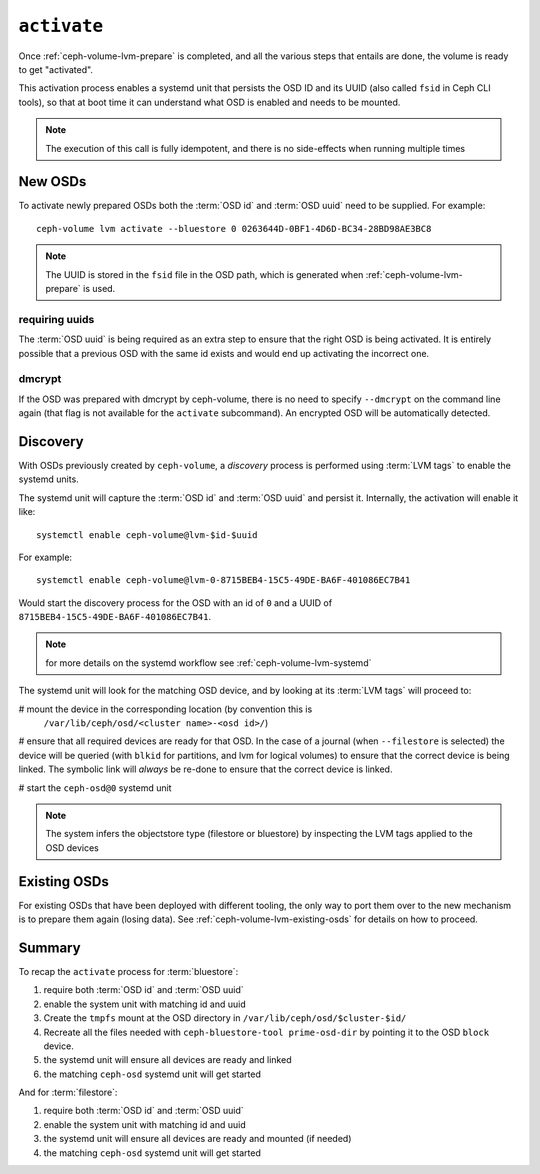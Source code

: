 .. _ceph-volume-lvm-activate:

``activate``
============
Once :ref:`ceph-volume-lvm-prepare` is completed, and all the various steps
that entails are done, the volume is ready to get "activated".

This activation process enables a systemd unit that persists the OSD ID and its
UUID (also called ``fsid`` in Ceph CLI tools), so that at boot time it can
understand what OSD is enabled and needs to be mounted.

.. note:: The execution of this call is fully idempotent, and there is no
          side-effects when running multiple times

New OSDs
--------
To activate newly prepared OSDs both the :term:`OSD id` and :term:`OSD uuid`
need to be supplied. For example::

    ceph-volume lvm activate --bluestore 0 0263644D-0BF1-4D6D-BC34-28BD98AE3BC8

.. note:: The UUID is stored in the ``fsid`` file in the OSD path, which is
          generated when :ref:`ceph-volume-lvm-prepare` is used.

requiring uuids
^^^^^^^^^^^^^^^
The :term:`OSD uuid` is being required as an extra step to ensure that the
right OSD is being activated. It is entirely possible that a previous OSD with
the same id exists and would end up activating the incorrect one.


dmcrypt
^^^^^^^
If the OSD was prepared with dmcrypt by ceph-volume, there is no need to
specify ``--dmcrypt`` on the command line again (that flag is not available for
the ``activate`` subcommand). An encrypted OSD will be automatically detected.


Discovery
---------
With OSDs previously created by ``ceph-volume``, a *discovery* process is
performed using :term:`LVM tags` to enable the systemd units.

The systemd unit will capture the :term:`OSD id` and :term:`OSD uuid` and
persist it. Internally, the activation will enable it like::

    systemctl enable ceph-volume@lvm-$id-$uuid

For example::

    systemctl enable ceph-volume@lvm-0-8715BEB4-15C5-49DE-BA6F-401086EC7B41

Would start the discovery process for the OSD with an id of ``0`` and a UUID of
``8715BEB4-15C5-49DE-BA6F-401086EC7B41``.

.. note:: for more details on the systemd workflow see :ref:`ceph-volume-lvm-systemd`

The systemd unit will look for the matching OSD device, and by looking at its
:term:`LVM tags` will proceed to:

# mount the device in the corresponding location (by convention this is
  ``/var/lib/ceph/osd/<cluster name>-<osd id>/``)

# ensure that all required devices are ready for that OSD. In the case of
a journal (when ``--filestore`` is selected) the device will be queried (with
``blkid`` for partitions, and lvm for logical volumes) to ensure that the
correct device is being linked. The symbolic link will *always* be re-done to
ensure that the correct device is linked.

# start the ``ceph-osd@0`` systemd unit

.. note:: The system infers the objectstore type (filestore or bluestore) by
          inspecting the LVM tags applied to the OSD devices

Existing OSDs
-------------
For existing OSDs that have been deployed with different tooling, the only way
to port them over to the new mechanism is to prepare them again (losing data).
See :ref:`ceph-volume-lvm-existing-osds` for details on how to proceed.

Summary
-------
To recap the ``activate`` process for :term:`bluestore`:

#. require both :term:`OSD id` and :term:`OSD uuid`
#. enable the system unit with matching id and uuid
#. Create the ``tmpfs`` mount at the OSD directory in
   ``/var/lib/ceph/osd/$cluster-$id/``
#. Recreate all the files needed with ``ceph-bluestore-tool prime-osd-dir`` by
   pointing it to the OSD ``block`` device.
#. the systemd unit will ensure all devices are ready and linked
#. the matching ``ceph-osd`` systemd unit will get started

And for :term:`filestore`:

#. require both :term:`OSD id` and :term:`OSD uuid`
#. enable the system unit with matching id and uuid
#. the systemd unit will ensure all devices are ready and mounted (if needed)
#. the matching ``ceph-osd`` systemd unit will get started

